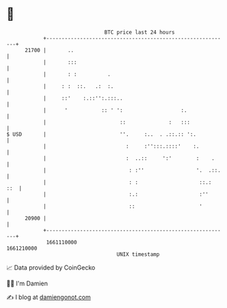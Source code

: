 * 👋

#+begin_example
                                   BTC price last 24 hours                    
               +------------------------------------------------------------+ 
         21700 |       ..                                                   | 
               |       :::                                                  | 
               |       : :          .                                       | 
               |     : :  ::.   .:  :.                                      | 
               |     ::'    :.::'':.:::..                                   | 
               |      '           :: ' ':                   :.              | 
               |                        ::              :   :::             | 
   $ USD       |                        ''.     :..  . .::.:: ':.           | 
               |                          :     :'':::.::::'    :.          | 
               |                          :  ..::     ':'        :    .     | 
               |                           : :''                 '.  .::.   | 
               |                           : :                    ::.:  ::  | 
               |                           :.:                    :''       | 
               |                           ::                     '         | 
         20900 |                                                            | 
               +------------------------------------------------------------+ 
                1661110000                                        1661210000  
                                       UNIX timestamp                         
#+end_example
📈 Data provided by CoinGecko

🧑‍💻 I'm Damien

✍️ I blog at [[https://www.damiengonot.com][damiengonot.com]]
